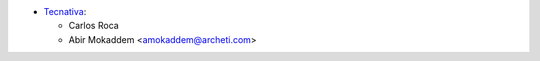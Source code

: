 * `Tecnativa <https://www.tecnativa.com>`_:

  * Carlos Roca

  * Abir Mokaddem <amokaddem@archeti.com>
